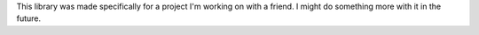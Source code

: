 This library was made specifically for a project I'm working on with a friend. I might do something more with it in the future.